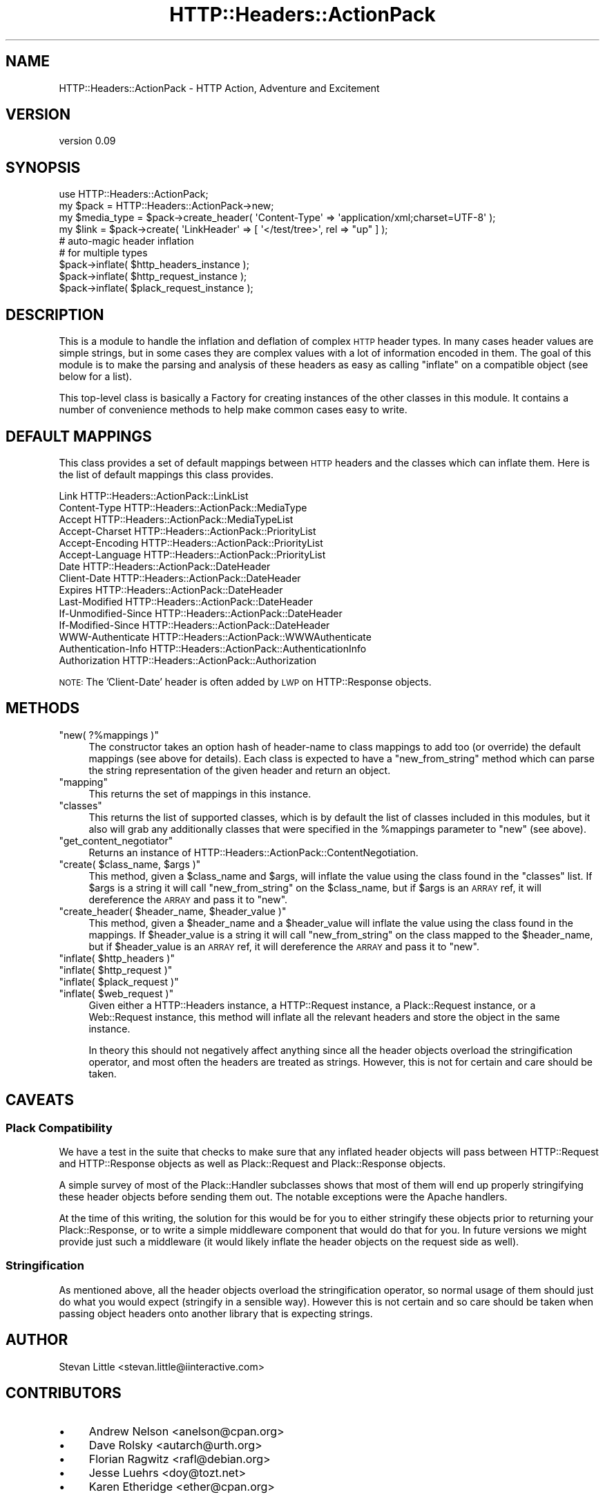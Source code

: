 .\" Automatically generated by Pod::Man 2.28 (Pod::Simple 3.28)
.\"
.\" Standard preamble:
.\" ========================================================================
.de Sp \" Vertical space (when we can't use .PP)
.if t .sp .5v
.if n .sp
..
.de Vb \" Begin verbatim text
.ft CW
.nf
.ne \\$1
..
.de Ve \" End verbatim text
.ft R
.fi
..
.\" Set up some character translations and predefined strings.  \*(-- will
.\" give an unbreakable dash, \*(PI will give pi, \*(L" will give a left
.\" double quote, and \*(R" will give a right double quote.  \*(C+ will
.\" give a nicer C++.  Capital omega is used to do unbreakable dashes and
.\" therefore won't be available.  \*(C` and \*(C' expand to `' in nroff,
.\" nothing in troff, for use with C<>.
.tr \(*W-
.ds C+ C\v'-.1v'\h'-1p'\s-2+\h'-1p'+\s0\v'.1v'\h'-1p'
.ie n \{\
.    ds -- \(*W-
.    ds PI pi
.    if (\n(.H=4u)&(1m=24u) .ds -- \(*W\h'-12u'\(*W\h'-12u'-\" diablo 10 pitch
.    if (\n(.H=4u)&(1m=20u) .ds -- \(*W\h'-12u'\(*W\h'-8u'-\"  diablo 12 pitch
.    ds L" ""
.    ds R" ""
.    ds C` ""
.    ds C' ""
'br\}
.el\{\
.    ds -- \|\(em\|
.    ds PI \(*p
.    ds L" ``
.    ds R" ''
.    ds C`
.    ds C'
'br\}
.\"
.\" Escape single quotes in literal strings from groff's Unicode transform.
.ie \n(.g .ds Aq \(aq
.el       .ds Aq '
.\"
.\" If the F register is turned on, we'll generate index entries on stderr for
.\" titles (.TH), headers (.SH), subsections (.SS), items (.Ip), and index
.\" entries marked with X<> in POD.  Of course, you'll have to process the
.\" output yourself in some meaningful fashion.
.\"
.\" Avoid warning from groff about undefined register 'F'.
.de IX
..
.nr rF 0
.if \n(.g .if rF .nr rF 1
.if (\n(rF:(\n(.g==0)) \{
.    if \nF \{
.        de IX
.        tm Index:\\$1\t\\n%\t"\\$2"
..
.        if !\nF==2 \{
.            nr % 0
.            nr F 2
.        \}
.    \}
.\}
.rr rF
.\" ========================================================================
.\"
.IX Title "HTTP::Headers::ActionPack 3"
.TH HTTP::Headers::ActionPack 3 "2013-06-18" "perl v5.12.5" "User Contributed Perl Documentation"
.\" For nroff, turn off justification.  Always turn off hyphenation; it makes
.\" way too many mistakes in technical documents.
.if n .ad l
.nh
.SH "NAME"
HTTP::Headers::ActionPack \- HTTP Action, Adventure and Excitement
.SH "VERSION"
.IX Header "VERSION"
version 0.09
.SH "SYNOPSIS"
.IX Header "SYNOPSIS"
.Vb 1
\&  use HTTP::Headers::ActionPack;
\&
\&  my $pack       = HTTP::Headers::ActionPack\->new;
\&  my $media_type = $pack\->create_header( \*(AqContent\-Type\*(Aq => \*(Aqapplication/xml;charset=UTF\-8\*(Aq );
\&  my $link       = $pack\->create( \*(AqLinkHeader\*(Aq => [ \*(Aq</test/tree>\*(Aq, rel => "up" ] );
\&
\&  # auto\-magic header inflation
\&  # for multiple types
\&  $pack\->inflate( $http_headers_instance );
\&  $pack\->inflate( $http_request_instance );
\&  $pack\->inflate( $plack_request_instance );
.Ve
.SH "DESCRIPTION"
.IX Header "DESCRIPTION"
This is a module to handle the inflation and deflation of
complex \s-1HTTP\s0 header types. In many cases header values are
simple strings, but in some cases they are complex values
with a lot of information encoded in them. The goal of this
module is to make the parsing and analysis of these headers
as easy as calling \f(CW\*(C`inflate\*(C'\fR on a compatible object (see
below for a list).
.PP
This top-level class is basically a Factory for creating
instances of the other classes in this module. It contains
a number of convenience methods to help make common cases
easy to write.
.SH "DEFAULT MAPPINGS"
.IX Header "DEFAULT MAPPINGS"
This class provides a set of default mappings between \s-1HTTP\s0
headers and the classes which can inflate them. Here is the
list of default mappings this class provides.
.PP
.Vb 10
\&  Link                HTTP::Headers::ActionPack::LinkList
\&  Content\-Type        HTTP::Headers::ActionPack::MediaType
\&  Accept              HTTP::Headers::ActionPack::MediaTypeList
\&  Accept\-Charset      HTTP::Headers::ActionPack::PriorityList
\&  Accept\-Encoding     HTTP::Headers::ActionPack::PriorityList
\&  Accept\-Language     HTTP::Headers::ActionPack::PriorityList
\&  Date                HTTP::Headers::ActionPack::DateHeader
\&  Client\-Date         HTTP::Headers::ActionPack::DateHeader
\&  Expires             HTTP::Headers::ActionPack::DateHeader
\&  Last\-Modified       HTTP::Headers::ActionPack::DateHeader
\&  If\-Unmodified\-Since HTTP::Headers::ActionPack::DateHeader
\&  If\-Modified\-Since   HTTP::Headers::ActionPack::DateHeader
\&  WWW\-Authenticate    HTTP::Headers::ActionPack::WWWAuthenticate
\&  Authentication\-Info HTTP::Headers::ActionPack::AuthenticationInfo
\&  Authorization       HTTP::Headers::ActionPack::Authorization
.Ve
.PP
\&\s-1NOTE:\s0 The 'Client\-Date' header is often added by \s-1LWP\s0 on
HTTP::Response objects.
.SH "METHODS"
.IX Header "METHODS"
.ie n .IP """new( ?%mappings )""" 4
.el .IP "\f(CWnew( ?%mappings )\fR" 4
.IX Item "new( ?%mappings )"
The constructor takes an option hash of header-name to class
mappings to add too (or override) the default mappings (see
above for details). Each class is expected to have a
\&\f(CW\*(C`new_from_string\*(C'\fR method which can parse the string
representation of the given header and return an object.
.ie n .IP """mapping""" 4
.el .IP "\f(CWmapping\fR" 4
.IX Item "mapping"
This returns the set of mappings in this instance.
.ie n .IP """classes""" 4
.el .IP "\f(CWclasses\fR" 4
.IX Item "classes"
This returns the list of supported classes, which is by default
the list of classes included in this modules, but it also
will grab any additionally classes that were specified in the
\&\f(CW%mappings\fR parameter to \f(CW\*(C`new\*(C'\fR (see above).
.ie n .IP """get_content_negotiator""" 4
.el .IP "\f(CWget_content_negotiator\fR" 4
.IX Item "get_content_negotiator"
Returns an instance of HTTP::Headers::ActionPack::ContentNegotiation.
.ie n .IP """create( $class_name, $args )""" 4
.el .IP "\f(CWcreate( $class_name, $args )\fR" 4
.IX Item "create( $class_name, $args )"
This method, given a \f(CW$class_name\fR and \f(CW$args\fR, will inflate
the value using the class found in the \f(CW\*(C`classes\*(C'\fR list. If
\&\f(CW$args\fR is a string it will call \f(CW\*(C`new_from_string\*(C'\fR on
the \f(CW$class_name\fR, but if \f(CW$args\fR is an \s-1ARRAY\s0 ref, it
will dereference the \s-1ARRAY\s0 and pass it to \f(CW\*(C`new\*(C'\fR.
.ie n .IP """create_header( $header_name, $header_value )""" 4
.el .IP "\f(CWcreate_header( $header_name, $header_value )\fR" 4
.IX Item "create_header( $header_name, $header_value )"
This method, given a \f(CW$header_name\fR and a \f(CW$header_value\fR will
inflate the value using the class found in the mappings. If
\&\f(CW$header_value\fR is a string it will call \f(CW\*(C`new_from_string\*(C'\fR on
the class mapped to the \f(CW$header_name\fR, but if \f(CW$header_value\fR
is an \s-1ARRAY\s0 ref, it will dereference the \s-1ARRAY\s0 and pass it to
\&\f(CW\*(C`new\*(C'\fR.
.ie n .IP """inflate( $http_headers )""" 4
.el .IP "\f(CWinflate( $http_headers )\fR" 4
.IX Item "inflate( $http_headers )"
.PD 0
.ie n .IP """inflate( $http_request )""" 4
.el .IP "\f(CWinflate( $http_request )\fR" 4
.IX Item "inflate( $http_request )"
.ie n .IP """inflate( $plack_request )""" 4
.el .IP "\f(CWinflate( $plack_request )\fR" 4
.IX Item "inflate( $plack_request )"
.ie n .IP """inflate( $web_request )""" 4
.el .IP "\f(CWinflate( $web_request )\fR" 4
.IX Item "inflate( $web_request )"
.PD
Given either a HTTP::Headers instance, a HTTP::Request
instance, a Plack::Request instance, or a Web::Request
instance, this method will inflate all the relevant headers
and store the object in the same instance.
.Sp
In theory this should not negatively affect anything since all
the header objects overload the stringification operator, and
most often the headers are treated as strings. However, this
is not for certain and care should be taken.
.SH "CAVEATS"
.IX Header "CAVEATS"
.SS "Plack Compatibility"
.IX Subsection "Plack Compatibility"
We have a test in the suite that checks to make sure that
any inflated header objects will pass between HTTP::Request
and HTTP::Response objects as well as Plack::Request
and Plack::Response objects.
.PP
A simple survey of most of the Plack::Handler subclasses
shows that most of them will end up properly stringifying
these header objects before sending them out. The notable
exceptions were the Apache handlers.
.PP
At the time of this writing, the solution for this would be
for you to either stringify these objects prior to returning
your Plack::Response, or to write a simple middleware component
that would do that for you. In future versions we might provide
just such a middleware (it would likely inflate the header objects
on the request side as well).
.SS "Stringification"
.IX Subsection "Stringification"
As mentioned above, all the header objects overload the
stringification operator, so normal usage of them should just
do what you would expect (stringify in a sensible way). However
this is not certain and so care should be taken when passing
object headers onto another library that is expecting strings.
.SH "AUTHOR"
.IX Header "AUTHOR"
Stevan Little <stevan.little@iinteractive.com>
.SH "CONTRIBUTORS"
.IX Header "CONTRIBUTORS"
.IP "\(bu" 4
Andrew Nelson <anelson@cpan.org>
.IP "\(bu" 4
Dave Rolsky <autarch@urth.org>
.IP "\(bu" 4
Florian Ragwitz <rafl@debian.org>
.IP "\(bu" 4
Jesse Luehrs <doy@tozt.net>
.IP "\(bu" 4
Karen Etheridge <ether@cpan.org>
.SH "COPYRIGHT AND LICENSE"
.IX Header "COPYRIGHT AND LICENSE"
This software is copyright (c) 2012 by Infinity Interactive, Inc..
.PP
This is free software; you can redistribute it and/or modify it under
the same terms as the Perl 5 programming language system itself.
